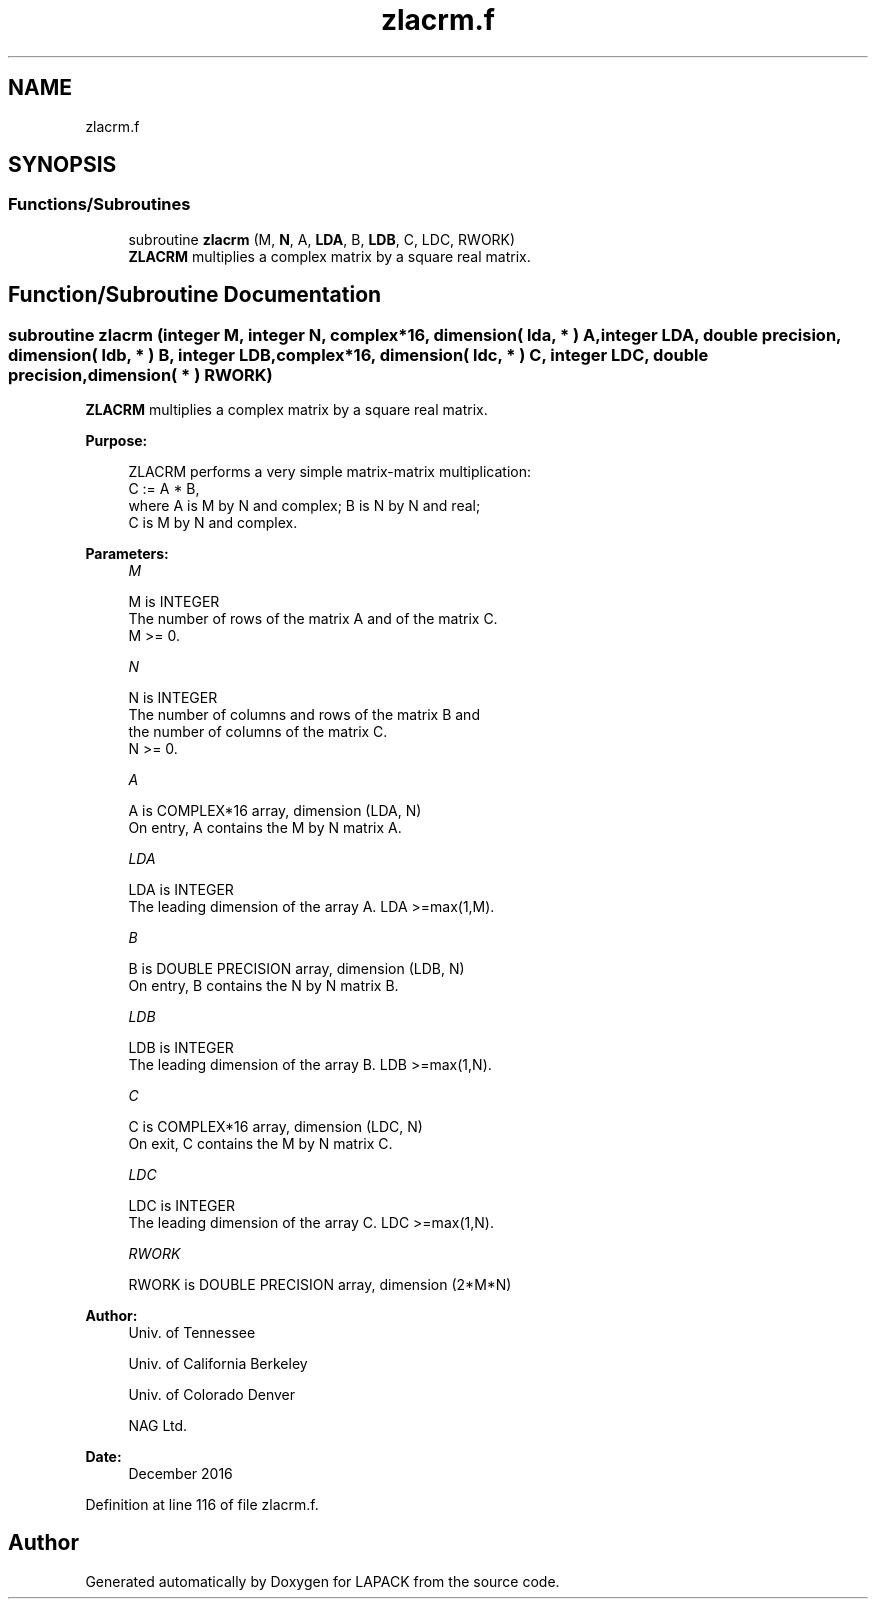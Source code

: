 .TH "zlacrm.f" 3 "Tue Nov 14 2017" "Version 3.8.0" "LAPACK" \" -*- nroff -*-
.ad l
.nh
.SH NAME
zlacrm.f
.SH SYNOPSIS
.br
.PP
.SS "Functions/Subroutines"

.in +1c
.ti -1c
.RI "subroutine \fBzlacrm\fP (M, \fBN\fP, A, \fBLDA\fP, B, \fBLDB\fP, C, LDC, RWORK)"
.br
.RI "\fBZLACRM\fP multiplies a complex matrix by a square real matrix\&. "
.in -1c
.SH "Function/Subroutine Documentation"
.PP 
.SS "subroutine zlacrm (integer M, integer N, complex*16, dimension( lda, * ) A, integer LDA, double precision, dimension( ldb, * ) B, integer LDB, complex*16, dimension( ldc, * ) C, integer LDC, double precision, dimension( * ) RWORK)"

.PP
\fBZLACRM\fP multiplies a complex matrix by a square real matrix\&.  
.PP
\fBPurpose: \fP
.RS 4

.PP
.nf
 ZLACRM performs a very simple matrix-matrix multiplication:
          C := A * B,
 where A is M by N and complex; B is N by N and real;
 C is M by N and complex.
.fi
.PP
 
.RE
.PP
\fBParameters:\fP
.RS 4
\fIM\fP 
.PP
.nf
          M is INTEGER
          The number of rows of the matrix A and of the matrix C.
          M >= 0.
.fi
.PP
.br
\fIN\fP 
.PP
.nf
          N is INTEGER
          The number of columns and rows of the matrix B and
          the number of columns of the matrix C.
          N >= 0.
.fi
.PP
.br
\fIA\fP 
.PP
.nf
          A is COMPLEX*16 array, dimension (LDA, N)
          On entry, A contains the M by N matrix A.
.fi
.PP
.br
\fILDA\fP 
.PP
.nf
          LDA is INTEGER
          The leading dimension of the array A. LDA >=max(1,M).
.fi
.PP
.br
\fIB\fP 
.PP
.nf
          B is DOUBLE PRECISION array, dimension (LDB, N)
          On entry, B contains the N by N matrix B.
.fi
.PP
.br
\fILDB\fP 
.PP
.nf
          LDB is INTEGER
          The leading dimension of the array B. LDB >=max(1,N).
.fi
.PP
.br
\fIC\fP 
.PP
.nf
          C is COMPLEX*16 array, dimension (LDC, N)
          On exit, C contains the M by N matrix C.
.fi
.PP
.br
\fILDC\fP 
.PP
.nf
          LDC is INTEGER
          The leading dimension of the array C. LDC >=max(1,N).
.fi
.PP
.br
\fIRWORK\fP 
.PP
.nf
          RWORK is DOUBLE PRECISION array, dimension (2*M*N)
.fi
.PP
 
.RE
.PP
\fBAuthor:\fP
.RS 4
Univ\&. of Tennessee 
.PP
Univ\&. of California Berkeley 
.PP
Univ\&. of Colorado Denver 
.PP
NAG Ltd\&. 
.RE
.PP
\fBDate:\fP
.RS 4
December 2016 
.RE
.PP

.PP
Definition at line 116 of file zlacrm\&.f\&.
.SH "Author"
.PP 
Generated automatically by Doxygen for LAPACK from the source code\&.
